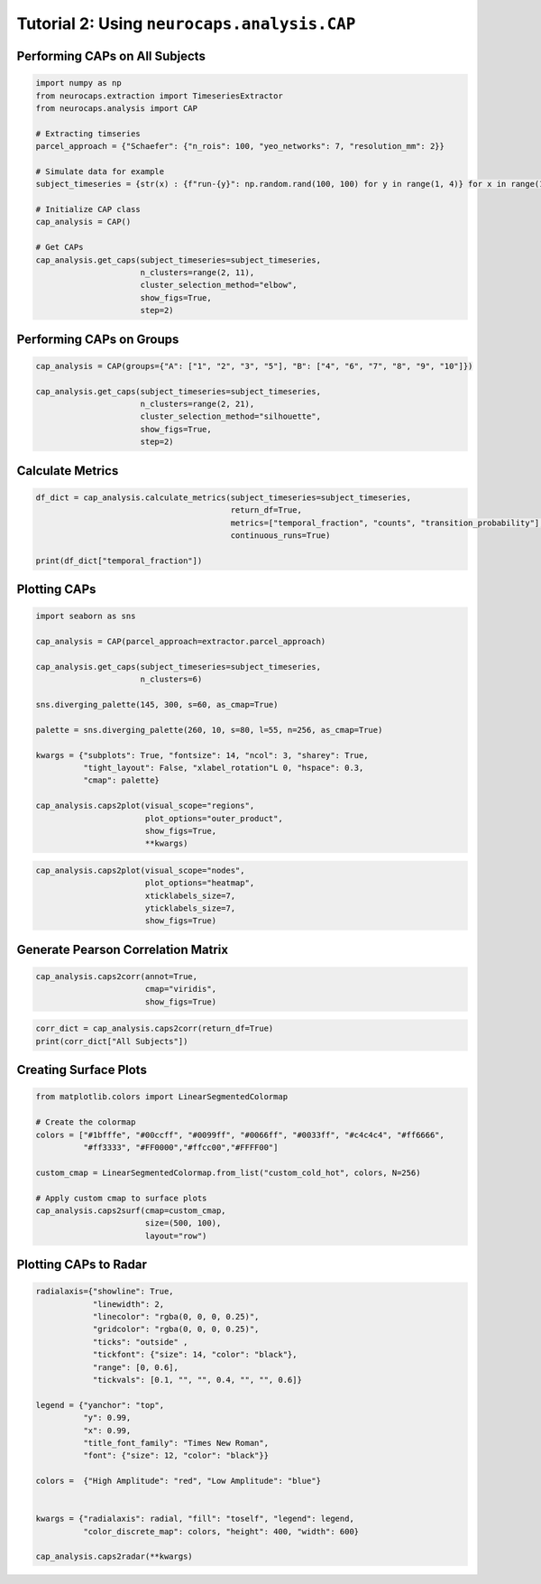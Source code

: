 Tutorial 2: Using ``neurocaps.analysis.CAP``
============================================

Performing CAPs on All Subjects
-------------------------------
.. code-block:: python

    import numpy as np
    from neurocaps.extraction import TimeseriesExtractor
    from neurocaps.analysis import CAP

    # Extracting timseries
    parcel_approach = {"Schaefer": {"n_rois": 100, "yeo_networks": 7, "resolution_mm": 2}}

    # Simulate data for example
    subject_timeseries = {str(x) : {f"run-{y}": np.random.rand(100, 100) for y in range(1, 4)} for x in range(1, 11)}

    # Initialize CAP class
    cap_analysis = CAP()

    # Get CAPs
    cap_analysis.get_caps(subject_timeseries=subject_timeseries,
                          n_clusters=range(2, 11),
                          cluster_selection_method="elbow",
                          show_figs=True,
                          step=2)

.. rst-class:: sphx-glr-script-out

    .. code-block:: none

        2024-11-02 21:02:28,145 neurocaps.analysis.cap [INFO] [GROUP: All Subjects | METHOD: elbow] - Optimal cluster size is 6.

.. image:: embed/All_Subjects_elbow.png
    :width: 600

Performing CAPs on Groups
-------------------------
.. code-block:: python

    cap_analysis = CAP(groups={"A": ["1", "2", "3", "5"], "B": ["4", "6", "7", "8", "9", "10"]})

    cap_analysis.get_caps(subject_timeseries=subject_timeseries,
                          n_clusters=range(2, 21),
                          cluster_selection_method="silhouette",
                          show_figs=True,
                          step=2)

.. rst-class:: sphx-glr-script-out

    .. code-block:: none

        2024-11-02 21:02:28,322 neurocaps.analysis.cap [INFO] [GROUP: A | METHOD: silhouette] - Optimal cluster size is 2.

.. image:: embed/A_silhouette.png
    :width: 600

.. rst-class:: sphx-glr-script-out

    .. code-block:: none

        2024-11-02 21:02:28,541 neurocaps.analysis.cap [INFO] [GROUP: B | METHOD: silhouette] - Optimal cluster size is 2.

.. image:: embed/B_silhouette.png
    :width: 600

Calculate Metrics
-----------------
.. code-block:: python

    df_dict = cap_analysis.calculate_metrics(subject_timeseries=subject_timeseries,
                                             return_df=True,
                                             metrics=["temporal_fraction", "counts", "transition_probability"],
                                             continuous_runs=True)

    print(df_dict["temporal_fraction"])

.. csv-table::
   :file: embed/temporal_fraction.csv
   :header-rows: 1

Plotting CAPs
-------------

.. code-block:: python

    import seaborn as sns

    cap_analysis = CAP(parcel_approach=extractor.parcel_approach)

    cap_analysis.get_caps(subject_timeseries=subject_timeseries,
                          n_clusters=6)

    sns.diverging_palette(145, 300, s=60, as_cmap=True)

    palette = sns.diverging_palette(260, 10, s=80, l=55, n=256, as_cmap=True)

    kwargs = {"subplots": True, "fontsize": 14, "ncol": 3, "sharey": True,
              "tight_layout": False, "xlabel_rotation"L 0, "hspace": 0.3,
              "cmap": palette}

    cap_analysis.caps2plot(visual_scope="regions",
                           plot_options="outer_product",
                           show_figs=True,
                           **kwargs)

.. image:: embed/All_Subjects_CAPs_outer_product_heatmap-regions.png
    :width: 1000


.. code-block:: python

    cap_analysis.caps2plot(visual_scope="nodes",
                           plot_options="heatmap",
                           xticklabels_size=7,
                           yticklabels_size=7,
                           show_figs=True)

.. image:: embed/All_Subjects_CAPs_heatmap-nodes.png
    :width: 600

Generate Pearson Correlation Matrix
-----------------------------------
.. code-block:: python

    cap_analysis.caps2corr(annot=True,
                           cmap="viridis",
                           show_figs=True)

.. image:: embed/All_Subjects_CAPs_correlation_matrix.png
    :width: 600

.. code-block:: python

    corr_dict = cap_analysis.caps2corr(return_df=True)
    print(corr_dict["All Subjects"])

.. csv-table::
   :file: embed/All_Subjects_CAPs_correlation_matrix.csv
   :header-rows: 1

Creating Surface Plots
----------------------
.. code-block:: python

    from matplotlib.colors import LinearSegmentedColormap

    # Create the colormap
    colors = ["#1bfffe", "#00ccff", "#0099ff", "#0066ff", "#0033ff", "#c4c4c4", "#ff6666",
              "#ff3333", "#FF0000","#ffcc00","#FFFF00"]

    custom_cmap = LinearSegmentedColormap.from_list("custom_cold_hot", colors, N=256)

    # Apply custom cmap to surface plots
    cap_analysis.caps2surf(cmap=custom_cmap,
                           size=(500, 100),
                           layout="row")

.. image:: embed/All_Subjects_CAP-1_surface_plot.png
    :width: 800
.. image:: embed/All_Subjects_CAP-2_surface_plot.png
    :width: 800

Plotting CAPs to Radar
----------------------
.. code-block:: python

    radialaxis={"showline": True,
                "linewidth": 2,
                "linecolor": "rgba(0, 0, 0, 0.25)",
                "gridcolor": "rgba(0, 0, 0, 0.25)",
                "ticks": "outside" ,
                "tickfont": {"size": 14, "color": "black"},
                "range": [0, 0.6],
                "tickvals": [0.1, "", "", 0.4, "", "", 0.6]}

    legend = {"yanchor": "top",
              "y": 0.99,
              "x": 0.99,
              "title_font_family": "Times New Roman",
              "font": {"size": 12, "color": "black"}}

    colors =  {"High Amplitude": "red", "Low Amplitude": "blue"}


    kwargs = {"radialaxis": radial, "fill": "toself", "legend": legend,
              "color_discrete_map": colors, "height": 400, "width": 600}

    cap_analysis.caps2radar(**kwargs)

.. image:: embed/All_Subjects_CAP-1_radar.png
    :width: 800
.. image:: embed/All_Subjects_CAP-2_radar.png
    :width: 800
